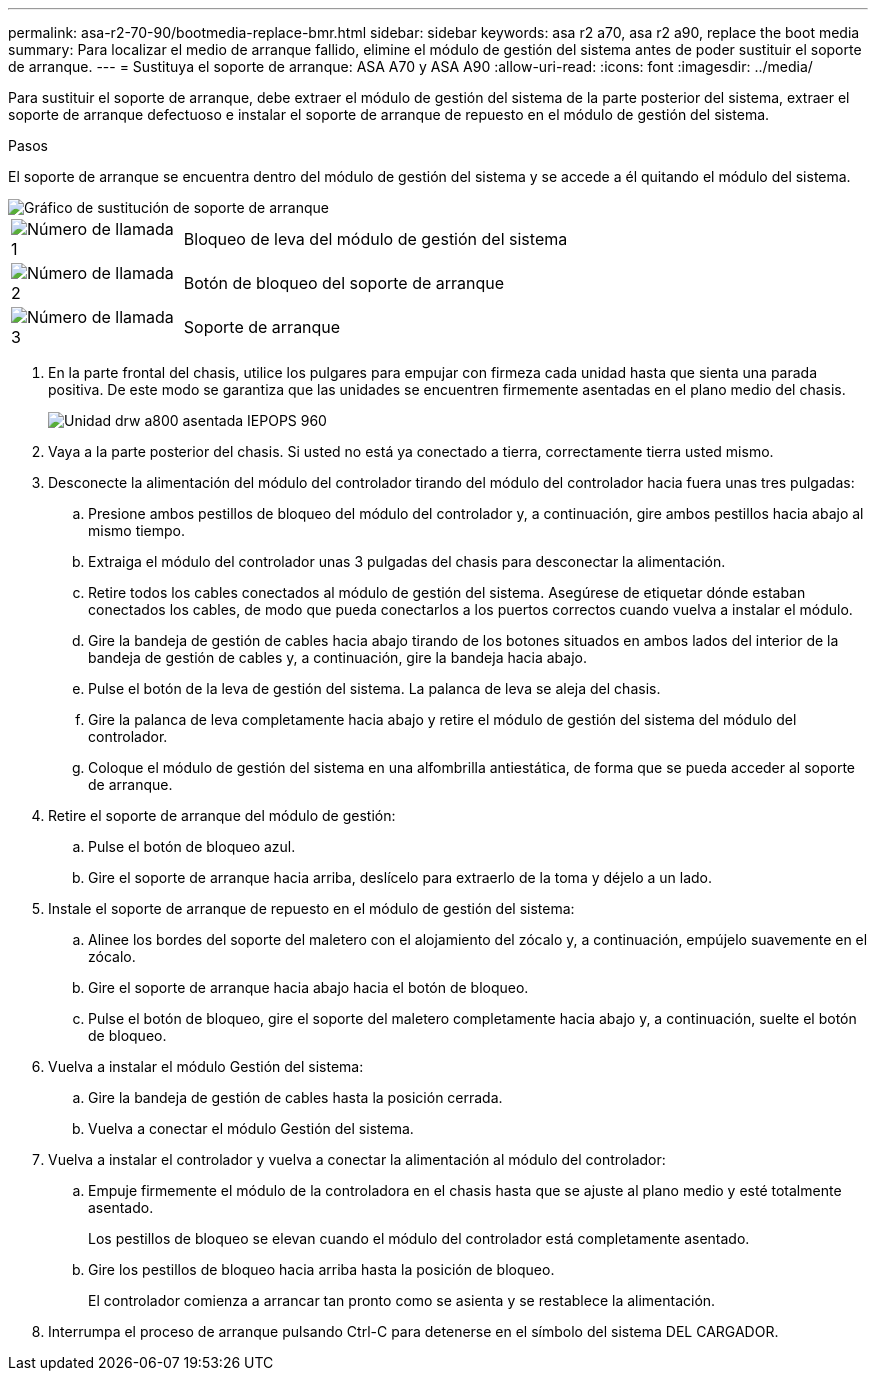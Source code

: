 ---
permalink: asa-r2-70-90/bootmedia-replace-bmr.html 
sidebar: sidebar 
keywords: asa r2 a70, asa r2 a90, replace the boot media 
summary: Para localizar el medio de arranque fallido, elimine el módulo de gestión del sistema antes de poder sustituir el soporte de arranque. 
---
= Sustituya el soporte de arranque: ASA A70 y ASA A90
:allow-uri-read: 
:icons: font
:imagesdir: ../media/


[role="lead"]
Para sustituir el soporte de arranque, debe extraer el módulo de gestión del sistema de la parte posterior del sistema, extraer el soporte de arranque defectuoso e instalar el soporte de arranque de repuesto en el módulo de gestión del sistema.

.Pasos
El soporte de arranque se encuentra dentro del módulo de gestión del sistema y se accede a él quitando el módulo del sistema.

image::../media/drw_a70-90_boot_media_remove_replace_ieops-1367.svg[Gráfico de sustitución de soporte de arranque]

[cols="1,4"]
|===


 a| 
image::../media/icon_round_1.png[Número de llamada 1]
 a| 
Bloqueo de leva del módulo de gestión del sistema



 a| 
image::../media/icon_round_2.png[Número de llamada 2]
 a| 
Botón de bloqueo del soporte de arranque



 a| 
image::../media/icon_round_3.png[Número de llamada 3]
 a| 
Soporte de arranque

|===
. En la parte frontal del chasis, utilice los pulgares para empujar con firmeza cada unidad hasta que sienta una parada positiva. De este modo se garantiza que las unidades se encuentren firmemente asentadas en el plano medio del chasis.
+
image::../media/drw_a800_drive_seated_IEOPS-960.svg[Unidad drw a800 asentada IEPOPS 960]

. Vaya a la parte posterior del chasis. Si usted no está ya conectado a tierra, correctamente tierra usted mismo.
. Desconecte la alimentación del módulo del controlador tirando del módulo del controlador hacia fuera unas tres pulgadas:
+
.. Presione ambos pestillos de bloqueo del módulo del controlador y, a continuación, gire ambos pestillos hacia abajo al mismo tiempo.
.. Extraiga el módulo del controlador unas 3 pulgadas del chasis para desconectar la alimentación.
.. Retire todos los cables conectados al módulo de gestión del sistema. Asegúrese de etiquetar dónde estaban conectados los cables, de modo que pueda conectarlos a los puertos correctos cuando vuelva a instalar el módulo.
.. Gire la bandeja de gestión de cables hacia abajo tirando de los botones situados en ambos lados del interior de la bandeja de gestión de cables y, a continuación, gire la bandeja hacia abajo.
.. Pulse el botón de la leva de gestión del sistema. La palanca de leva se aleja del chasis.
.. Gire la palanca de leva completamente hacia abajo y retire el módulo de gestión del sistema del módulo del controlador.
.. Coloque el módulo de gestión del sistema en una alfombrilla antiestática, de forma que se pueda acceder al soporte de arranque.


. Retire el soporte de arranque del módulo de gestión:
+
.. Pulse el botón de bloqueo azul.
.. Gire el soporte de arranque hacia arriba, deslícelo para extraerlo de la toma y déjelo a un lado.


. Instale el soporte de arranque de repuesto en el módulo de gestión del sistema:
+
.. Alinee los bordes del soporte del maletero con el alojamiento del zócalo y, a continuación, empújelo suavemente en el zócalo.
.. Gire el soporte de arranque hacia abajo hacia el botón de bloqueo.
.. Pulse el botón de bloqueo, gire el soporte del maletero completamente hacia abajo y, a continuación, suelte el botón de bloqueo.


. Vuelva a instalar el módulo Gestión del sistema:
+
.. Gire la bandeja de gestión de cables hasta la posición cerrada.
.. Vuelva a conectar el módulo Gestión del sistema.


. Vuelva a instalar el controlador y vuelva a conectar la alimentación al módulo del controlador:
+
.. Empuje firmemente el módulo de la controladora en el chasis hasta que se ajuste al plano medio y esté totalmente asentado.
+
Los pestillos de bloqueo se elevan cuando el módulo del controlador está completamente asentado.

.. Gire los pestillos de bloqueo hacia arriba hasta la posición de bloqueo.
+
El controlador comienza a arrancar tan pronto como se asienta y se restablece la alimentación.



. Interrumpa el proceso de arranque pulsando Ctrl-C para detenerse en el símbolo del sistema DEL CARGADOR.

